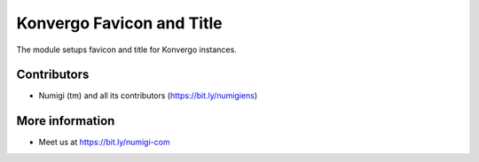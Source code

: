 Konvergo Favicon and Title
==========================
The module setups favicon and title for Konvergo instances.


Contributors
------------
* Numigi (tm) and all its contributors (https://bit.ly/numigiens)

More information
----------------
* Meet us at https://bit.ly/numigi-com
